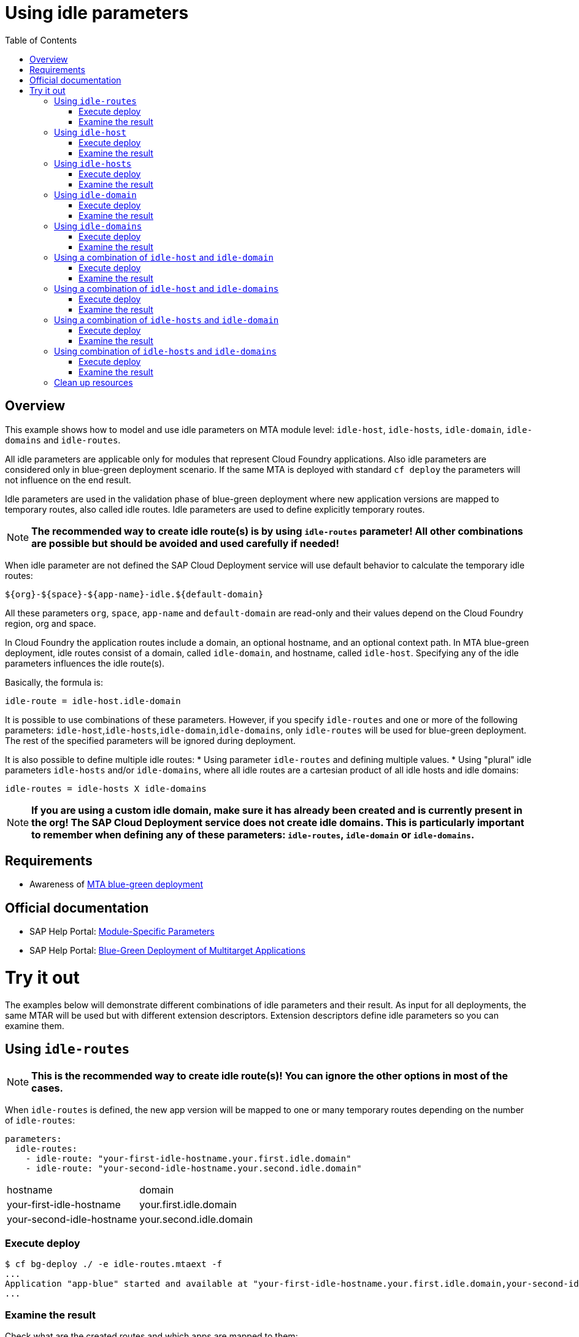 # Using idle parameters
:toc:

## Overview

This example shows how to model and use idle parameters on MTA module level: `idle-host`, `idle-hosts`, `idle-domain`, `idle-domains` and `idle-routes`.

All idle parameters are applicable only for modules that represent Cloud Foundry applications. Also idle parameters are considered only in blue-green deployment scenario. If the same MTA is deployed with standard `cf deploy` the parameters will not influence on the end result. 

Idle parameters are used in the validation phase of blue-green deployment where new application versions are mapped to temporary routes, also called idle routes. Idle parameters are used to define explicitly temporary routes. 

NOTE: *The recommended way to create idle route(s) is by using `idle-routes` parameter! All other combinations are possible but should be avoided and used carefully if needed!*

When idle parameter are not defined the SAP Cloud Deployment service will use default behavior to calculate the temporary idle routes:
```text
${org}-${space}-${app-name}-idle.${default-domain}
```
All these parameters `org`, `space`, `app-name` and `default-domain` are read-only and their values depend on the Cloud Foundry region, org and space.

In Cloud Foundry the application routes include a domain, an optional hostname, and an optional context path. In MTA blue-green deployment, idle routes consist of a domain, called `idle-domain`, and hostname, called `idle-host`. Specifying any of the idle parameters influences the idle route(s). 

Basically, the formula is:
```text
idle-route = idle-host.idle-domain
```
It is possible to use combinations of these parameters. However, if you specify `idle-routes` and one or more of the following parameters: `idle-host`,`idle-hosts`,`idle-domain`,`idle-domains`, only `idle-routes` will be used for blue-green deployment. The rest of the specified parameters will be ignored during deployment.

It is also possible to define multiple idle routes:
* Using parameter `idle-routes` and defining multiple values.
* Using "plural" idle parameters `idle-hosts` and/or `idle-domains`, where all idle routes are a cartesian product of all idle hosts and idle domains:
```text
idle-routes = idle-hosts X idle-domains
```

NOTE: *If you are using a custom idle domain, make sure it has already been created and is currently present in the org! The SAP Cloud Deployment service does not create idle domains. This is particularly important to remember when defining any of these parameters: `idle-routes`, `idle-domain` or `idle-domains`.*

## Requirements
* Awareness of link:../blue-green-deploy-strategy[MTA blue-green deployment]

## Official documentation
* SAP Help Portal: link:https://help.sap.com/viewer/65de2977205c403bbc107264b8eccf4b/Cloud/en-US/177d34d45e3d4fd99f4eeeffc5814cf1.html#loio177d34d45e3d4fd99f4eeeffc5814cf1__section_moduleSpecificParameters[Module-Specific Parameters]
* SAP Help Portal: link:https://help.sap.com/viewer/65de2977205c403bbc107264b8eccf4b/Cloud/en-US/772ab72204f04946b79ce2d962e64970.html[Blue-Green Deployment of Multitarget Applications]

# Try it out

The examples below will demonstrate different combinations of idle parameters and their result. As input for all deployments, the same MTAR will be used but with different extension descriptors. Extension descriptors define idle parameters so you can examine them.

## Using `idle-routes`

NOTE: *This is the recommended way to create idle route(s)! You can ignore the other options in most of the cases.*

When `idle-routes` is defined, the new app version will be mapped to one or many temporary routes depending on the number of `idle-routes`:

```text
parameters:
  idle-routes: 
    - idle-route: "your-first-idle-hostname.your.first.idle.domain" 
    - idle-route: "your-second-idle-hostname.your.second.idle.domain"
```

|===
|hostname | domain
| your-first-idle-hostname
| your.first.idle.domain
| your-second-idle-hostname
| your.second.idle.domain
|===

### Execute deploy

```bash 
$ cf bg-deploy ./ -e idle-routes.mtaext -f
...
Application "app-blue" started and available at "your-first-idle-hostname.your.first.idle.domain,your-second-idle-hostname.your.second.idle.domain"
...
```

### Examine the result

Check what are the created routes and which apps are mapped to them:

```bash 
$ cf r
Getting routes for org xxxx / space xxxx as xxx ...

space     host                             domain                 port   path   type    apps       services
xxxx      your-first-idle-hostname         your.idle.domain                             app-blue
xxxx      your-second-idle-hostname        our.second.idle.domain                       app-blue
```

## Using `idle-host`

NOTE: *This is NOT the recommended way to create idle route(s)! See <<Using `idle-routes`>> .*

When `idle-host` is defined, the new app version will be mapped only to one temporary route using the `${default-domain}` as domain:

```text
parameters:
  idle-host: "your-idle-hostname"
```

|===
|hostname | domain
| your-idle-hostname 
| ${default-domain}
|===

### Execute deploy

```bash 
$ cf bg-deploy ./ -e idle-host.mtaext -f
...
Application "app-blue" started and available at "your-idle-hostname.<DEFAULT_DOMAIN>"
...
```

### Examine the result

Check what are the created routes and which apps are mapped to them:
```bash 
$ cf r
Getting routes for org xxxx / space xxxx as xxx ...

space   host                    domain                port   path   type    apps       services
xxxx    your-idle-hostname      <DEFAULT_DOMAIN>                            app-blue
```

## Using `idle-hosts`

NOTE: *This is NOT the recommended way to create idle route(s)! See <<Using `idle-routes`>> .*

When `idle-hosts` is defined, the new app version will be mapped to one or many temporary routes using the `${default-domain}` as domain:

```text
parameters:
  idle-hosts: ["your-first-idle-hostname", "your-second-idle-hostname"]
```

|===
|hostname | domain
| your-first-idle-hostname
| ${default-domain}
| your-second-idle-hostname
| ${default-domain}
|===

### Execute deploy

```bash 
$ cf bg-deploy ./ -e idle-hosts.mtaext -f
...
Application "app-blue" started and available at "your-first-idle-hostname.<DEFAULT_DOMAIN>,your-second-idle-hostname.<DEFAULT_DOMAIN>"
...
```

### Examine the result

Check what are the created routes and which apps are mapped to them:

```bash 
$ cf r
Getting routes for org xxxx / space xxxx as xxx ...

space     host                        domain             port   path   type    apps       services
xxxx      your-idle-hostname          <DEFAULT_DOMAIN>                         app-blue
xxxx      your-second-idle-hostname   <DEFAULT_DOMAIN>                         app-blue
```

## Using `idle-domain`

NOTE: *This is NOT the recommended way to create idle route(s)! See <<Using `idle-routes`>>.*

When `idle-domain` is defined, the new app version will be mapped only to one temporary route using the `${default-host}-idle` as host:

```text
parameters:
  idle-domain: "your.idle.domain"
```

|===
|hostname | domain
| ${default-host}-idle
| your.idle.domain
|===

### Execute deploy

```bash 
$ cf bg-deploy ./ -e idle-domain.mtaext -f
...
Application "app-blue" started and available at "<org>-<space>-app-idle.your.idle.domain"
...
```

### Examine the result

Check what are the created routes and which apps are mapped to them:

```bash 
$ cf r
Getting routes for org xxxx / space xxxx as xxx ...

space    host                       domain            port   path   type    apps       services
xxxx     <org>-<space>-app-idle     your.idle.domain                        app-blue
```

## Using `idle-domains`

NOTE: *This is NOT the recommended way to create idle route(s)! See <<Using `idle-routes`>>.*

When `idle-domains` is defined, the new app version will be mapped only to one or many temporary routes using the ${default-host}-idle` as host:

```text
parameters:
  idle-domains: ["your.first.idle.domain", "your.second.idle.domain"]
```

|===
|hostname | domain
| ${default-host}-idle
| your.first.idle.domain
| ${default-host}-idle
| your.second.idle.domain
|===

### Execute deploy

```bash 
$ cf bg-deploy ./ -e idle-domains.mtaext -f
...
Application "app-blue" started and available at "<org>-<space>-app-idle.your.idle.domain,<org>-<space>-app-idle.your.second.idle.domain"
...
```

### Examine the result

Check what are the created routes and which apps are mapped to them:

```bash 
$ cf r
Getting routes for org xxxx / space xxxx as xxx ...

space    host                     domain                  port   path   type    apps       services
xxxx     <org>-<space>-app-idle   your.idle.domain                              app-blue
xxxx     <org>-<space>-app-idle   your.second.idle.domain                       app-blue
```

## Using a combination of `idle-host` and `idle-domain`

NOTE: *This is NOT the recommended way to create idle route(s)! See <<Using `idle-routes`>>.*

When both `idle-host` and `idle-domain` are defined, the new app version will be mapped only to one temporary route:

```text
parameters:
  idle-host: "your-idle-hostname"
  idle-domain: "your.idle.domain"
```

|===
|hostname | domain
| your-idle-hostname 
| your.idle.domain
|===

### Execute deploy

```bash 
$ cf bg-deploy ./ -e idle-host-idle-domain.mtaext -f
...
Application "app-blue" started and available at "your-idle-hostname.your.idle.domain"
...
```

### Examine the result

Check what are the created routes and which apps are mapped to them:

```bash 
$ cf r
Getting routes for org xxxx / space xxxx as xxx ...

space  host                 domain            port   path   type    apps       services
xxxx   your-idle-hostname   your.idle.domain                        app-blue
```

## Using a combination of `idle-host` and `idle-domains`

NOTE: *This is NOT the recommended way to create idle route(s)! See <<Using `idle-routes`>>.*

When both `idle-host` and `idle-domains` are defined, the new app version will be mapped to one or more temporary routes depending on the number of `idle-domains`:

```text
parameters:
  idle-host: "your-idle-hostname"
  idle-domains: ["your.first.idle.domain", "your.second.idle.domain"]
```

|===
|hostname | domain
| your-idle-hostname 
| your.first.idle.domain
| your-idle-hostname 
| your.second.idle.domain
|===

### Execute deploy

```bash 
$ cf bg-deploy ./ -e idle-host-idle-domains.mtaext -f
...
Application "app-blue" started and available at "your-idle-hostname.your.first.idle.domain,your-idle-hostname.your.second.idle.domain"
...
```

### Examine the result

Check what are the created routes and which apps are mapped to them:

```bash 
$ cf r
Getting routes for org xxxx / space xxxx as xxx ...

spa     host                  domain                  port   path   type    apps       services
xxxx    your-idle-hostname    your.first.idle.domain                        app-blue
xxxx    your-idle-hostname    your.second.idle.domain                       app-blue
```

## Using a combination of `idle-hosts` and `idle-domain`

NOTE: *This is NOT the recommended way to create idle route(s)! See <<Using `idle-routes`>>.*

When both `idle-hosts` and `idle-domain` are defined, the new app version will be mapped to one or more temporary routes depending on the number of `idle-hosts`:

```text
parameters:
  idle-hosts: ["your-first-idle-hostname", "your-second-idle-hostname"]
  idle-domain: "your.idle.domain"
```

|===
|hostname | domain
| your-first-idle-hostname
| your.idle.domain
| your-second-idle-hostname
| your.idle.domain
|===

### Execute deploy

```bash 
$ cf bg-deploy ./ -e idle-hosts-idle-domain.mtaext -f
...
Application "app-blue" started and available at "your-first-idle-hostname.your.idle.domain,your-second-idle-hostname.your.idle.domain"
...
```

### Examine the result

Check what are the created routes and which apps are mapped to them:

```bash 
$ cf r
Getting routes for org xxxx / space xxxx as xxx ...

space   host                       domain            port   path   type    apps       services
xxxx    your-idle-hostname         your.idle.domain                        app-blue
xxxx    your-second-idle-hostname  your.idle.domain                        app-blue
```

## Using combination of `idle-hosts` and `idle-domains`

NOTE: *This is NOT the recommended way to create idle route(s)! See <<Using `idle-routes`>>.*

When both `idle-hosts` and `idle-domains` are defined, the new app version will be mapped to one or more temporary routes depending on the number of `idle-hosts` and `idle-domains`:

```text
parameters:
  idle-hosts: ["your-first-idle-hostname", "your-second-idle-hostname"]
  idle-domains: ["your.first.idle.domain", "your.second.idle.domain"]
```

|===
|hostname | domain
| your-first-idle-hostname
| your.first.idle.domain
| your-second-idle-hostname
| your.first.idle.domain
| your-first-idle-hostname
| your.second.idle.domain
| your-second-idle-hostname
| your.second.idle.domain
|===

### Execute deploy

```bash 
$ cf bg-deploy ./ -e idle-hosts-idle-domains.mtaext -f
...
Application "app-blue" started and available at "your-first-idle-hostname.your.first.idle.domain,your-first-idle-hostname.your.second.idle.domain,your-second-idle-hostname.your.first.idle.domain,your-second-idle-hostname.your.second.idle.domain"
...
```

### Examine the result

Check what are the created routes and which apps are mapped to them:

```bash 
$ cf r
Getting routes for org xxxx / space xxxx as xxx ...

space   host                         domain                  port   path   type    apps       services
xxxx    your-first-idle-hostname     your.first.idle.domain                        app-blue
xxxx    your-first-idle-hostname     your.second.idle.domain                       app-blue
xxxx    your-second-idle-hostname    your.first.idle.domain                        app-blue
xxxx    your-second-idle-hostname    your.second.idle.domain                       app-blue
```

## Clean up resources
It is recommended to stop or undeploy your MTAs when they are no longer needed. In order to do so, run the following command:
``` bash
$ cf undeploy <mta-id> -f --delete-services
```
